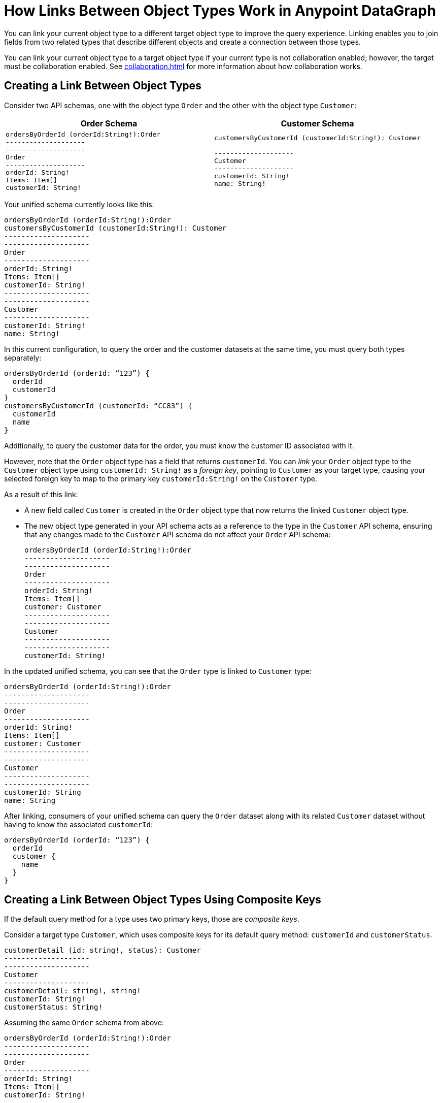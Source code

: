 = How Links Between Object Types Work in Anypoint DataGraph

You can link your current object type to a different target object type to improve the query experience. Linking enables you to join fields from two related types that describe different objects and create a connection between those types.

You can link your current object type to a target object type if your current type is not collaboration enabled; however, the target must be collaboration enabled. See xref:collaboration.adoc[] for more information about how collaboration works.

== Creating a Link Between Object Types

Consider two API schemas, one with the object type `Order` and the other with the object type `Customer`:

[%header,%autowidth.spread,cols="a,a"]
|===
| Order Schema | Customer Schema
|
[source]
--
ordersByOrderId (orderId:String!):Order
--------------------
--------------------
Order
--------------------
orderId: String!
Items: Item[]
customerId: String!
--

|
[source]
--
customersByCustomerId (customerId:String!): Customer
--------------------
--------------------
Customer
--------------------
customerId: String!
name: String!
--

|===

Your unified schema currently looks like this:

[source]
--
ordersByOrderId (orderId:String!):Order
customersByCustomerId (customerId:String!): Customer
--------------------
--------------------
Order
--------------------
orderId: String!
Items: Item[]
customerId: String!
--------------------
--------------------
Customer
--------------------
customerId: String!
name: String!
--

In this current configuration, to query the order and the customer datasets at the same time, you must query both types separately:

[source]
--
ordersByOrderId (orderId: “123”) {
  orderId
  customerId
}
customersByCustomerId (customerId: “CC83”) {
  customerId
  name
}
--

Additionally, to query the customer data for the order, you must know the customer ID associated with it.

However, note that the `Order` object type has a field that returns `customerId`. You can _link_ your `Order` object type to the `Customer` object type using `customerId: String!` as a _foreign key_, pointing to `Customer` as your target type, causing your selected foreign key to map to the primary key `customerId:String!` on the `Customer` type.

As a result of this link:

* A new field called `Customer` is created in the `Order` object type that now returns the linked `Customer` object type.
* The new object type generated in your API schema acts as a reference to the type in the `Customer` API schema, ensuring that any changes made to the `Customer` API schema do not affect your `Order` API schema:
+

[source]
--
ordersByOrderId (orderId:String!):Order
--------------------
--------------------
Order
--------------------
orderId: String!
Items: Item[]
customer: Customer
--------------------
--------------------
Customer
--------------------
--------------------
customerId: String!
--

In the updated unified schema, you can see that the `Order` type is linked to `Customer` type:

[source]
--
ordersByOrderId (orderId:String!):Order
--------------------
--------------------
Order
--------------------
orderId: String!
Items: Item[]
customer: Customer
--------------------
--------------------
Customer
--------------------
--------------------
customerId: String
name: String
--

After linking, consumers of your unified schema can query the `Order` dataset along with its related `Customer` dataset without having to know the associated `customerId`:

[source]
--
ordersByOrderId (orderId: “123”) {
  orderId
  customer {
    name
  }
}
--

== Creating a Link Between Object Types Using Composite Keys

If the default query method for a type uses two primary keys, those are _composite keys_.

Consider a target type `Customer`, which uses composite keys for its default query method: `customerId` and `customerStatus`.

[source]
--
customerDetail (id: string!, status): Customer
--------------------
--------------------
Customer
--------------------
customerDetail: string!, string!
customerId: String!
customerStatus: String!
--

Assuming the same `Order` schema from above:

[source]
--
ordersByOrderId (orderId:String!):Order
--------------------
--------------------
Order
--------------------
orderId: String!
Items: Item[]
customerId: String!
--

If you linked the `Customer` type as a target for the `Order` type, the unified schema reflects the link as follows:

[source]
--
ordersByOrderId (orderId:String!):Order
--------------------
--------------------
Order
--------------------
orderId: String!
Items: Item[]
customerId: Customer
customerStatus: Customer
--------------------
--------------------
Customer
--------------------
--------------------
customerDetail: string!, string!
customerId: String!
customerStatus: String!
--

== Additional Resources

* xref:manage-links.adoc[Create and Edit Links Between Object Types]
